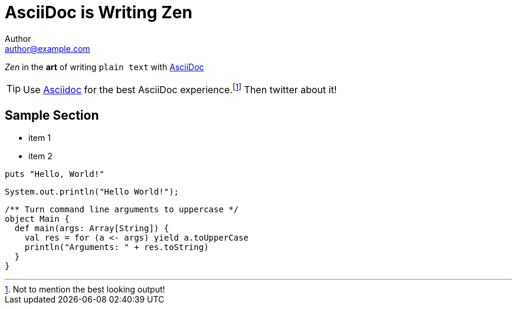 = AsciiDoc is Writing Zen
Author <author@example.com>

_Zen_ in the *art* of writing `plain text` with
http://asciidoc.org[AsciiDoc]

[TIP]
Use http://asciidoc.org[Asciidoc] for the best
AsciiDoc experience.footnote:[Not to mention the best
looking output!] Then twitter about it!

== Sample Section

[square]
* item 1
* item 2

[source, ruby]
----
puts "Hello, World!"
----

[source, java]
----
System.out.println("Hello World!");
----

[source, scala]
----
/** Turn command line arguments to uppercase */
object Main {
  def main(args: Array[String]) {
    val res = for (a <- args) yield a.toUpperCase
    println("Arguments: " + res.toString)
  }
}
----

